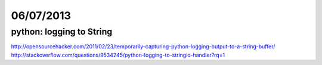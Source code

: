 ==========
06/07/2013
==========

python: logging to String
#########################

http://opensourcehacker.com/2011/02/23/temporarily-capturing-python-logging-output-to-a-string-buffer/
http://stackoverflow.com/questions/9534245/python-logging-to-stringio-handler?rq=1